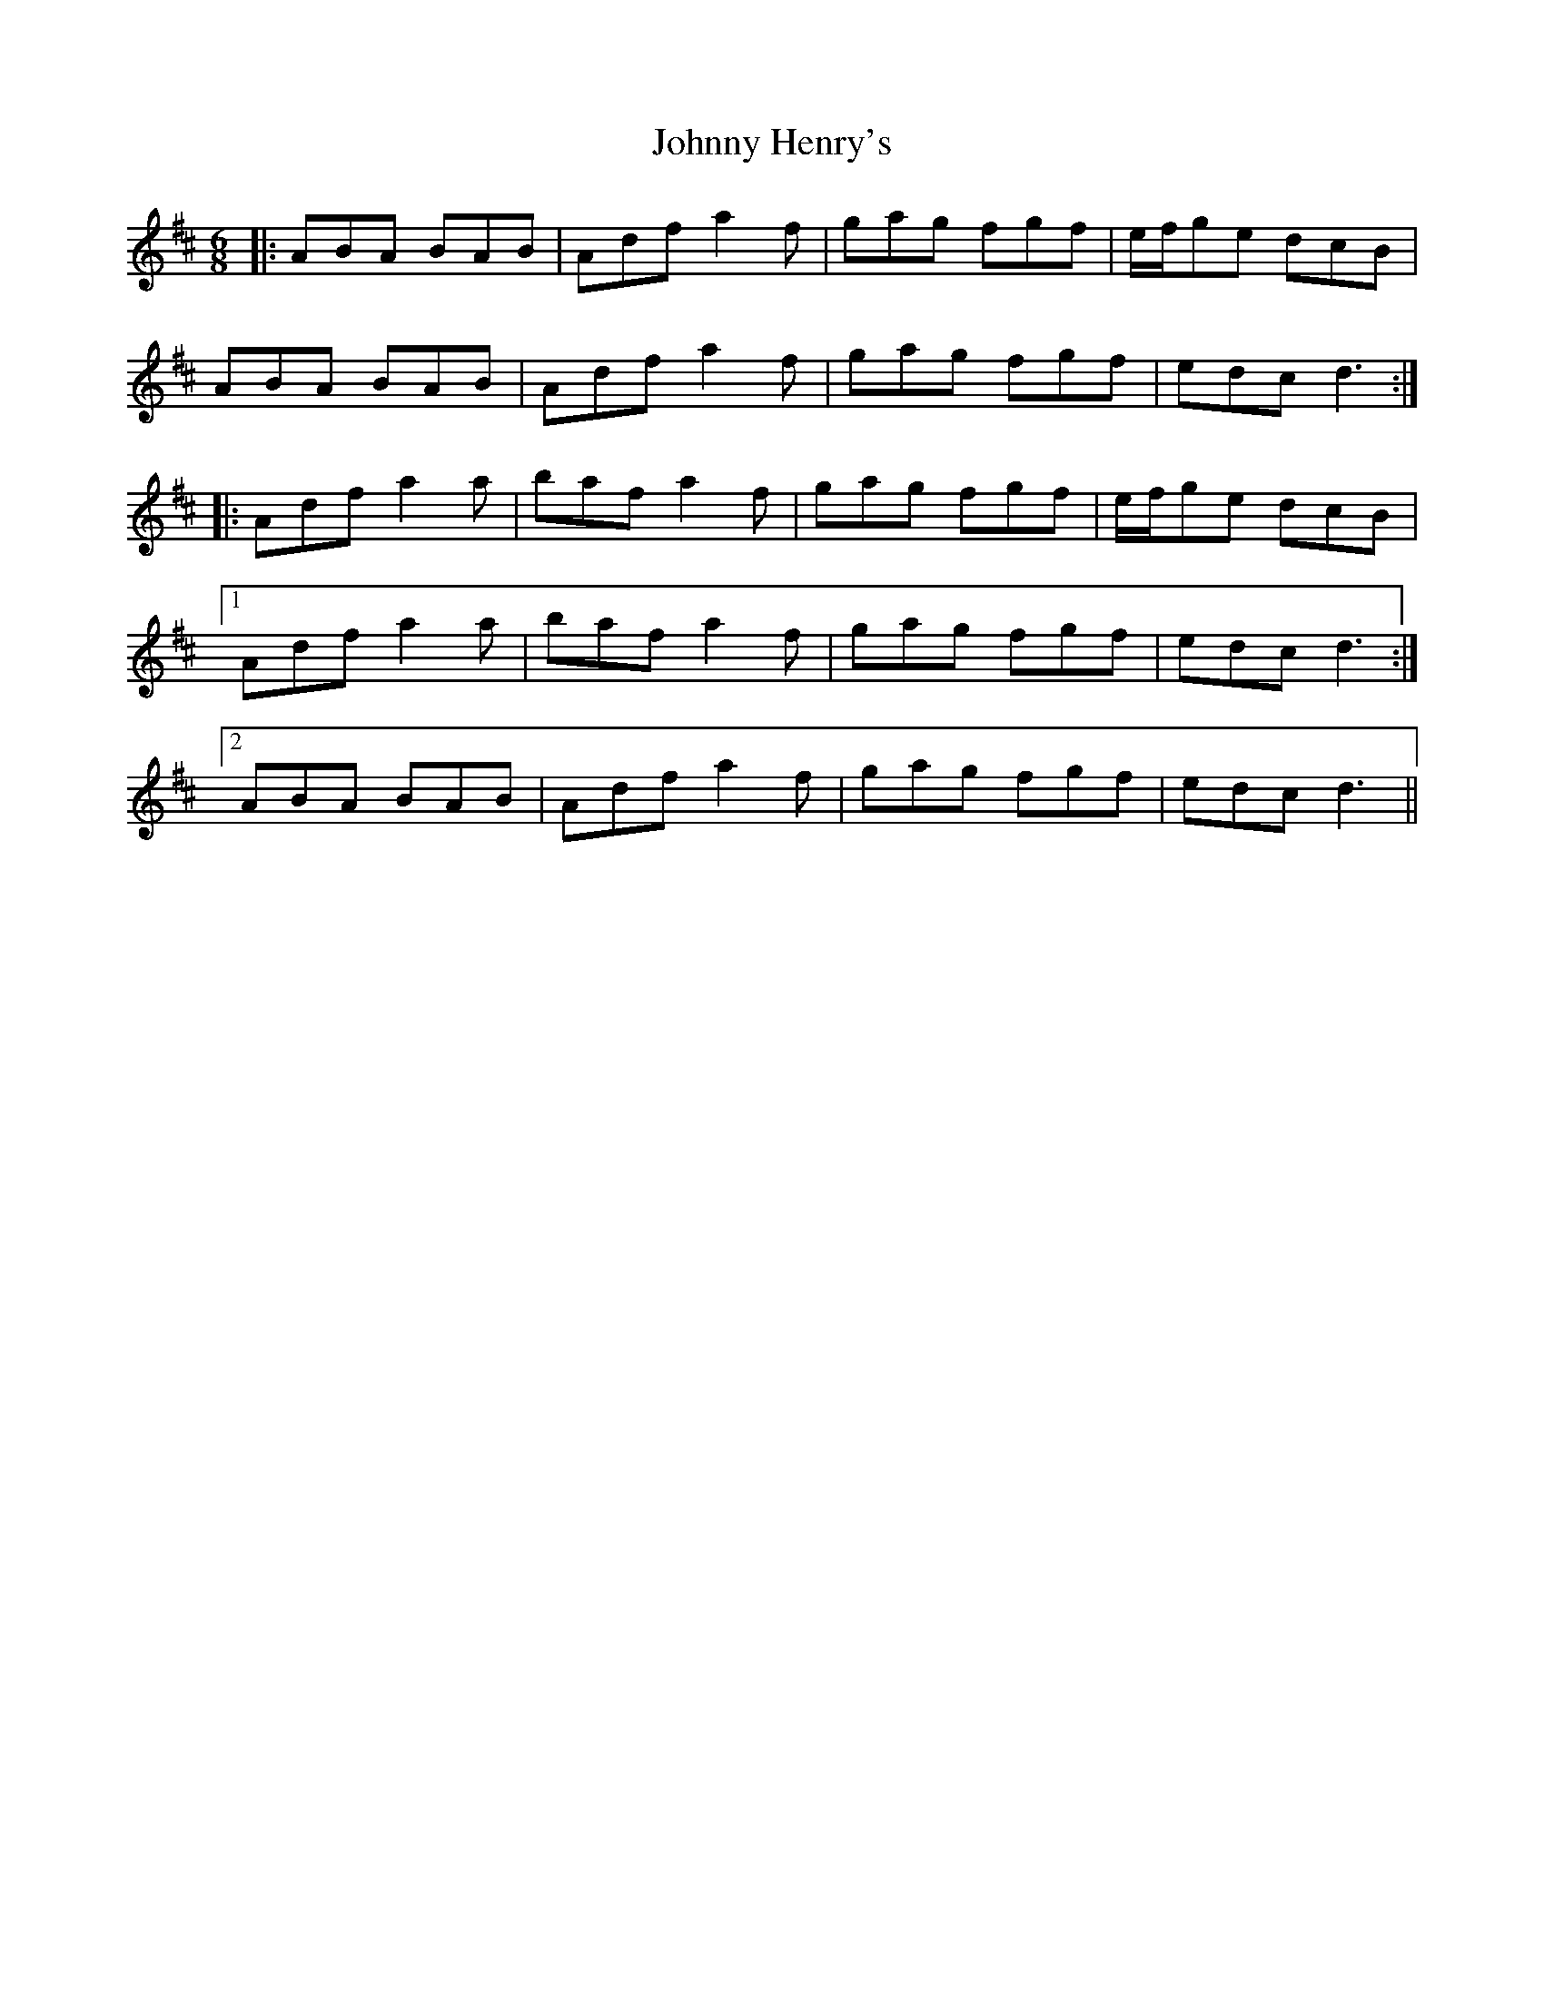 X: 20759
T: Johnny Henry's
R: jig
M: 6/8
K: Dmajor
|:ABA BAB|Adf a2 f|gag fgf|e/f/ge dcB|
ABA BAB|Adf a2 f|gag fgf|edc d3:|
|:Adf a2 a|baf a2 f|gag fgf|e/f/ge dcB|
[1 Adf a2 a|baf a2 f|gag fgf|edc d3:|
[2 ABA BAB|Adf a2 f|gag fgf|edc d3||

